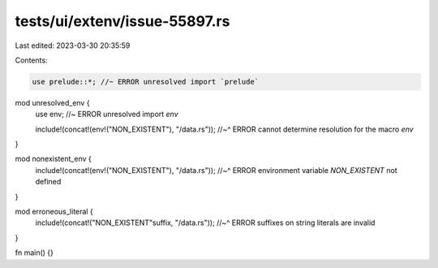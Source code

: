 tests/ui/extenv/issue-55897.rs
==============================

Last edited: 2023-03-30 20:35:59

Contents:

.. code-block:: rs

    use prelude::*; //~ ERROR unresolved import `prelude`

mod unresolved_env {
    use env; //~ ERROR unresolved import `env`

    include!(concat!(env!("NON_EXISTENT"), "/data.rs"));
    //~^ ERROR cannot determine resolution for the macro `env`
}

mod nonexistent_env {
    include!(concat!(env!("NON_EXISTENT"), "/data.rs"));
    //~^ ERROR environment variable `NON_EXISTENT` not defined
}

mod erroneous_literal {
    include!(concat!("NON_EXISTENT"suffix, "/data.rs"));
    //~^ ERROR suffixes on string literals are invalid
}

fn main() {}


